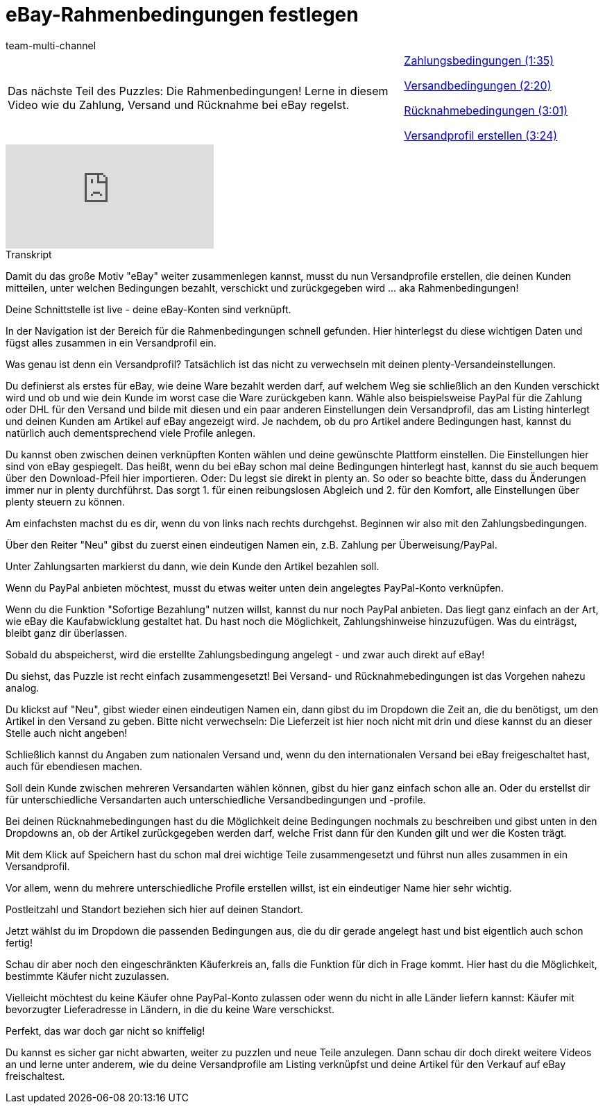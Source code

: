 = eBay-Rahmenbedingungen festlegen
:lang: de
:position: 10020
:url: videos/ebay/einstellungen/rahmenbedingungen
:id: LMJ5PWJ
:author: team-multi-channel

//tag::einleitung[]
[cols="2, 1" grid=none]
|===
|Das nächste Teil des Puzzles: Die Rahmenbedingungen! Lerne in diesem Video wie du Zahlung, Versand und Rücknahme bei eBay regelst.
|<<videos/ebay/einstellungen/rahmenbedingungen-zahlungsbedingungen#video, Zahlungsbedingungen (1:35)>>

<<videos/ebay/einstellungen/rahmenbedingungen-versandbedingungen#video, Versandbedingungen (2:20)>>

<<videos/ebay/einstellungen/rahmenbedingungen-ruecknahme#video, Rücknahmebedingungen (3:01)>>

<<videos/ebay/einstellungen/rahmenbedingungen-versandprofile#video, Versandprofil erstellen (3:24)>>

|===
//end::einleitung[]

video::198651148[vimeo]

// tag::transkript[]
[.collapseBox]
.Transkript
--
Damit du das große Motiv "eBay" weiter zusammenlegen kannst, musst du nun Versandprofile erstellen, die deinen Kunden mitteilen, unter welchen Bedingungen bezahlt, verschickt und zurückgegeben wird ... aka Rahmenbedingungen!

Deine Schnittstelle ist live - deine eBay-Konten sind verknüpft.

In der Navigation ist der Bereich für die Rahmenbedingungen schnell gefunden. Hier hinterlegst du diese wichtigen Daten und fügst alles zusammen in ein Versandprofil ein.

Was genau ist denn ein Versandprofil? Tatsächlich ist das nicht zu verwechseln mit deinen plenty-Versandeinstellungen.

Du definierst als erstes für eBay, wie deine Ware bezahlt werden darf, auf welchem Weg sie schließlich an den Kunden verschickt wird und ob und wie dein Kunde im worst case die Ware zurückgeben kann. Wähle also beispielsweise PayPal für die Zahlung oder DHL für den Versand und bilde mit diesen und ein paar anderen Einstellungen dein Versandprofil, das am Listing hinterlegt und deinen Kunden am Artikel auf eBay angezeigt wird. Je nachdem, ob du pro Artikel andere Bedingungen hast, kannst du natürlich auch dementsprechend viele Profile anlegen.

Du kannst oben zwischen deinen verknüpften Konten wählen und deine gewünschte Plattform einstellen. Die Einstellungen hier sind von eBay gespiegelt. Das heißt, wenn du bei eBay schon mal deine Bedingungen hinterlegt hast, kannst du sie auch bequem über den Download-Pfeil hier importieren. Oder: Du legst sie direkt in plenty an. So oder so beachte bitte, dass du Änderungen immer nur in plenty durchführst. Das sorgt 1. für einen reibungslosen Abgleich und 2. für den Komfort, alle Einstellungen über plenty steuern zu können.

Am einfachsten machst du es dir, wenn du von links nach rechts durchgehst. Beginnen wir also mit den Zahlungsbedingungen.

Über den Reiter "Neu" gibst du zuerst einen eindeutigen Namen ein, z.B. Zahlung per Überweisung/PayPal.

Unter Zahlungsarten markierst du dann, wie dein Kunde den Artikel bezahlen soll.

Wenn du PayPal anbieten möchtest, musst du etwas weiter unten dein angelegtes PayPal-Konto verknüpfen.

Wenn du die Funktion "Sofortige Bezahlung" nutzen willst, kannst du nur noch PayPal anbieten. Das liegt ganz einfach an der Art, wie eBay die Kaufabwicklung gestaltet hat. Du hast noch die Möglichkeit, Zahlungshinweise hinzuzufügen. Was du einträgst, bleibt ganz dir überlassen.

Sobald du abspeicherst, wird die erstellte Zahlungsbedingung angelegt - und zwar auch direkt auf eBay!

Du siehst, das Puzzle ist recht einfach zusammengesetzt! Bei Versand- und Rücknahmebedingungen ist das Vorgehen nahezu analog.

Du klickst auf "Neu", gibst wieder einen eindeutigen Namen ein, dann gibst du im Dropdown die Zeit an, die du benötigst, um den Artikel in den Versand zu geben. Bitte nicht verwechseln: Die Lieferzeit ist hier noch nicht mit drin und diese kannst du an dieser Stelle auch nicht angeben!

Schließlich kannst du Angaben zum nationalen Versand und, wenn du den internationalen Versand bei eBay freigeschaltet hast, auch für ebendiesen machen.

Soll dein Kunde zwischen mehreren Versandarten wählen können, gibst du hier ganz einfach schon alle an. Oder du erstellst dir für unterschiedliche Versandarten auch unterschiedliche Versandbedingungen und -profile.

Bei deinen Rücknahmebedingungen hast du die Möglichkeit deine Bedingungen nochmals zu beschreiben und gibst unten in den Dropdowns an, ob der Artikel zurückgegeben werden darf, welche Frist dann für den Kunden gilt und wer die Kosten trägt.

Mit dem Klick auf Speichern hast du schon mal drei wichtige Teile zusammengesetzt und führst nun alles zusammen in ein Versandprofil.

Vor allem, wenn du mehrere unterschiedliche Profile erstellen willst, ist ein eindeutiger Name hier sehr wichtig.

Postleitzahl und Standort beziehen sich hier auf deinen Standort.

Jetzt wählst du im Dropdown die passenden Bedingungen aus, die du dir gerade angelegt hast und bist eigentlich auch schon fertig!

Schau dir aber noch den eingeschränkten Käuferkreis an, falls die Funktion für dich in Frage kommt. Hier hast du die Möglichkeit, bestimmte Käufer nicht zuzulassen.

Vielleicht möchtest du keine Käufer ohne PayPal-Konto zulassen oder wenn du nicht in alle Länder liefern kannst: Käufer mit bevorzugter Lieferadresse in Ländern, in die du keine Ware verschickst.

Perfekt, das war doch gar nicht so kniffelig!

Du kannst es sicher gar nicht abwarten, weiter zu puzzlen und neue Teile anzulegen. Dann schau dir doch direkt weitere Videos an und lerne unter anderem, wie du deine Versandprofile am Listing verknüpfst und deine Artikel für den Verkauf auf eBay freischaltest.
--
//end::transkript[]
